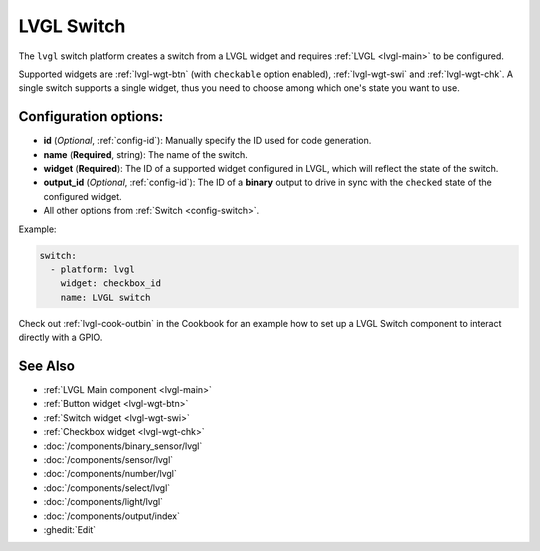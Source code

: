 .. _lvgl-swi:

LVGL Switch
===========

.. seo::
    :description: Instructions for setting up a LVGL widget switch.
    :image: ../images/lvgl_c_swi.png

The ``lvgl`` switch platform creates a switch from a LVGL widget
and requires :ref:`LVGL <lvgl-main>` to be configured.

Supported widgets are :ref:`lvgl-wgt-btn` (with ``checkable`` option enabled), :ref:`lvgl-wgt-swi` and :ref:`lvgl-wgt-chk`. A single switch supports a single widget, thus you need to choose among which one's state you want to use.


Configuration options:
----------------------

- **id** (*Optional*, :ref:`config-id`): Manually specify the ID used for code generation.
- **name** (**Required**, string): The name of the switch.
- **widget** (**Required**): The ID of a supported widget configured in LVGL, which will reflect the state of the switch.
- **output_id** (*Optional*, :ref:`config-id`): The ID of a **binary** output to drive in sync with the ``checked`` state of the configured widget.
- All other options from :ref:`Switch <config-switch>`.

Example:

.. code-block:: yaml

    switch:
      - platform: lvgl
        widget: checkbox_id
        name: LVGL switch

Check out :ref:`lvgl-cook-outbin` in the Cookbook for an example how to set up a LVGL Switch component to interact directly with a GPIO.

See Also
--------
- :ref:`LVGL Main component <lvgl-main>`
- :ref:`Button widget <lvgl-wgt-btn>`
- :ref:`Switch widget <lvgl-wgt-swi>`
- :ref:`Checkbox widget <lvgl-wgt-chk>`
- :doc:`/components/binary_sensor/lvgl`
- :doc:`/components/sensor/lvgl`
- :doc:`/components/number/lvgl`
- :doc:`/components/select/lvgl`
- :doc:`/components/light/lvgl`
- :doc:`/components/output/index`
- :ghedit:`Edit`

